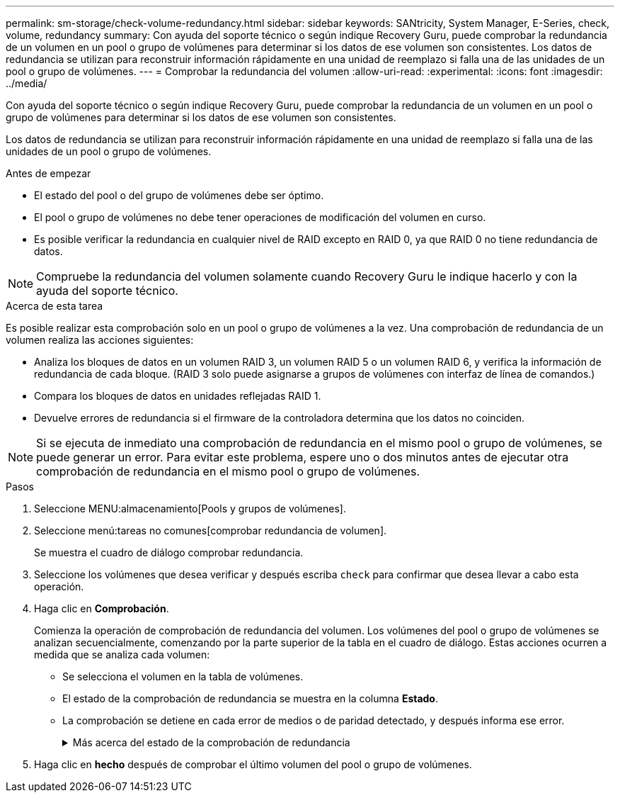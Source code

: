 ---
permalink: sm-storage/check-volume-redundancy.html 
sidebar: sidebar 
keywords: SANtricity, System Manager, E-Series, check, volume, redundancy 
summary: Con ayuda del soporte técnico o según indique Recovery Guru, puede comprobar la redundancia de un volumen en un pool o grupo de volúmenes para determinar si los datos de ese volumen son consistentes. Los datos de redundancia se utilizan para reconstruir información rápidamente en una unidad de reemplazo si falla una de las unidades de un pool o grupo de volúmenes. 
---
= Comprobar la redundancia del volumen
:allow-uri-read: 
:experimental: 
:icons: font
:imagesdir: ../media/


[role="lead"]
Con ayuda del soporte técnico o según indique Recovery Guru, puede comprobar la redundancia de un volumen en un pool o grupo de volúmenes para determinar si los datos de ese volumen son consistentes.

Los datos de redundancia se utilizan para reconstruir información rápidamente en una unidad de reemplazo si falla una de las unidades de un pool o grupo de volúmenes.

.Antes de empezar
* El estado del pool o del grupo de volúmenes debe ser óptimo.
* El pool o grupo de volúmenes no debe tener operaciones de modificación del volumen en curso.
* Es posible verificar la redundancia en cualquier nivel de RAID excepto en RAID 0, ya que RAID 0 no tiene redundancia de datos.


[NOTE]
====
Compruebe la redundancia del volumen solamente cuando Recovery Guru le indique hacerlo y con la ayuda del soporte técnico.

====
.Acerca de esta tarea
Es posible realizar esta comprobación solo en un pool o grupo de volúmenes a la vez. Una comprobación de redundancia de un volumen realiza las acciones siguientes:

* Analiza los bloques de datos en un volumen RAID 3, un volumen RAID 5 o un volumen RAID 6, y verifica la información de redundancia de cada bloque. (RAID 3 solo puede asignarse a grupos de volúmenes con interfaz de línea de comandos.)
* Compara los bloques de datos en unidades reflejadas RAID 1.
* Devuelve errores de redundancia si el firmware de la controladora determina que los datos no coinciden.


[NOTE]
====
Si se ejecuta de inmediato una comprobación de redundancia en el mismo pool o grupo de volúmenes, se puede generar un error. Para evitar este problema, espere uno o dos minutos antes de ejecutar otra comprobación de redundancia en el mismo pool o grupo de volúmenes.

====
.Pasos
. Seleccione MENU:almacenamiento[Pools y grupos de volúmenes].
. Seleccione menú:tareas no comunes[comprobar redundancia de volumen].
+
Se muestra el cuadro de diálogo comprobar redundancia.

. Seleccione los volúmenes que desea verificar y después escriba `check` para confirmar que desea llevar a cabo esta operación.
. Haga clic en *Comprobación*.
+
Comienza la operación de comprobación de redundancia del volumen. Los volúmenes del pool o grupo de volúmenes se analizan secuencialmente, comenzando por la parte superior de la tabla en el cuadro de diálogo. Estas acciones ocurren a medida que se analiza cada volumen:

+
** Se selecciona el volumen en la tabla de volúmenes.
** El estado de la comprobación de redundancia se muestra en la columna *Estado*.
** La comprobación se detiene en cada error de medios o de paridad detectado, y después informa ese error.
+
.Más acerca del estado de la comprobación de redundancia
[%collapsible]
====
[cols="25h,~"]
|===
| Estado | Descripción 


 a| 
Pendiente
 a| 
Este es el primer volumen que se analizará, y no ha hecho clic en Inicio para comenzar la comprobación de redundancia.

o.

La operación de comprobación de redundancia se lleva a cabo en otros volúmenes del pool o grupo de volúmenes.



 a| 
Comprobando
 a| 
El volumen está sometido a la comprobación de redundancia.



 a| 
Superada
 a| 
El volumen superó la comprobación de redundancia. No se detectaron faltas de coincidencia en la información sobre redundancia.



 a| 
Con errores
 a| 
El volumen no superó la comprobación de redundancia. Se detectaron faltas de coincidencia en la información sobre redundancia.



 a| 
Error de medios
 a| 
Los medios de la unidad presentan defectos y son ilegibles. Siga las instrucciones que se señalan en Recovery Guru.



 a| 
Error de paridad
 a| 
La paridad no es lo que debería ser en una cierta porción de los datos. Un error de paridad es potencialmente grave y puede producir la pérdida permanente de los datos.

|===
====


. Haga clic en *hecho* después de comprobar el último volumen del pool o grupo de volúmenes.

